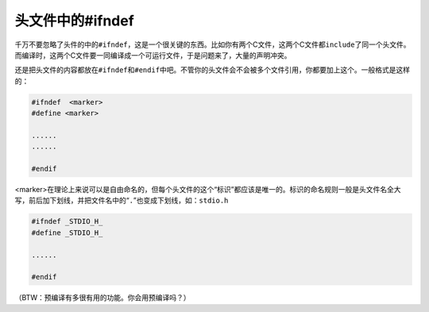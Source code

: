 头文件中的#ifndef
=================

千万不要忽略了头件的中的\ ``#ifndef``\ ，这是一个很关键的东西。比如你有两个C文件，这两个C文件都\ ``include``\ 了同一个头文件。而编译时，这两个C文件要一同编译成一个可运行文件，于是问题来了，大量的声明冲突。

还是把头文件的内容都放在\ ``#ifndef``\ 和\ ``#endif``\ 中吧。不管你的头文件会不会被多个文件引用，你都要加上这个。一般格式是这样的：

.. code-block:: c

    #ifndef  <marker>
    #define <marker>
    
    ......
    ......
    
    #endif
    
<marker>在理论上来说可以是自由命名的，但每个头文件的这个“标识”都应该是唯一的。标识的命名规则一般是头文件名全大写，前后加下划线，并把文件名中的“\ ``.``\ ”也变成下划线，如：\ ``stdio.h``\ 

.. code-block:: c

    #ifndef _STDIO_H_
    #define _STDIO_H_
    
    ......
    
    #endif
    
（BTW：预编译有多很有用的功能。你会用预编译吗？）    
